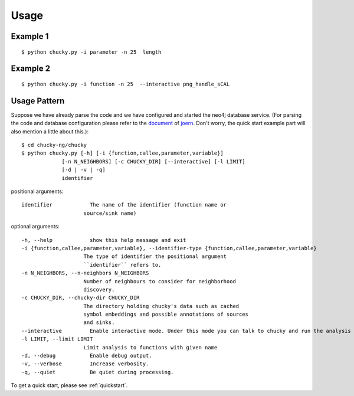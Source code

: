 Usage
=====
Example 1
---------
:: 

    $ python chucky.py -i parameter -n 25  length

Example 2
---------
::

    $ python chucky.py -i function -n 25  --interactive png_handle_sCAL

Usage Pattern
-------------
Suppose we have already parse the code and we have configured and started the neo4j database service.
(For parsing the code and database configuration please refer to the `document <http://joern.readthedocs.org/en/latest/>`_ of `joern <https://github.com/fabsx00/joern/>`_. Don't worry, the quick start example part will also mention a little about this.)::

    $ cd chucky-ng/chucky
    $ python chucky.py [-h] [-i {function,callee,parameter,variable}]
                 [-n N_NEIGHBORS] [-c CHUCKY_DIR] [--interactive] [-l LIMIT]
                 [-d | -v | -q]
                 identifier

    
positional arguments::

    identifier            The name of the identifier (function name or
                        source/sink name)

optional arguments::

    -h, --help            show this help message and exit
    -i {function,callee,parameter,variable}, --identifier-type {function,callee,parameter,variable}
                        The type of identifier the positional argument
                        ``identifier`` refers to.
    -n N_NEIGHBORS, --n-neighbors N_NEIGHBORS
                        Number of neighbours to consider for neighborhood
                        discovery.
    -c CHUCKY_DIR, --chucky-dir CHUCKY_DIR
                        The directory holding chucky's data such as cached
                        symbol embeddings and possible annotations of sources
                        and sinks.
    --interactive         Enable interactive mode. Under this mode you can talk to chucky and run the analysis step by step.
    -l LIMIT, --limit LIMIT
                        Limit analysis to functions with given name
    -d, --debug           Enable debug output.
    -v, --verbose         Increase verbosity.
    -q, --quiet           Be quiet during processing.

To get a quick start, please see :ref:`quickstart`.
